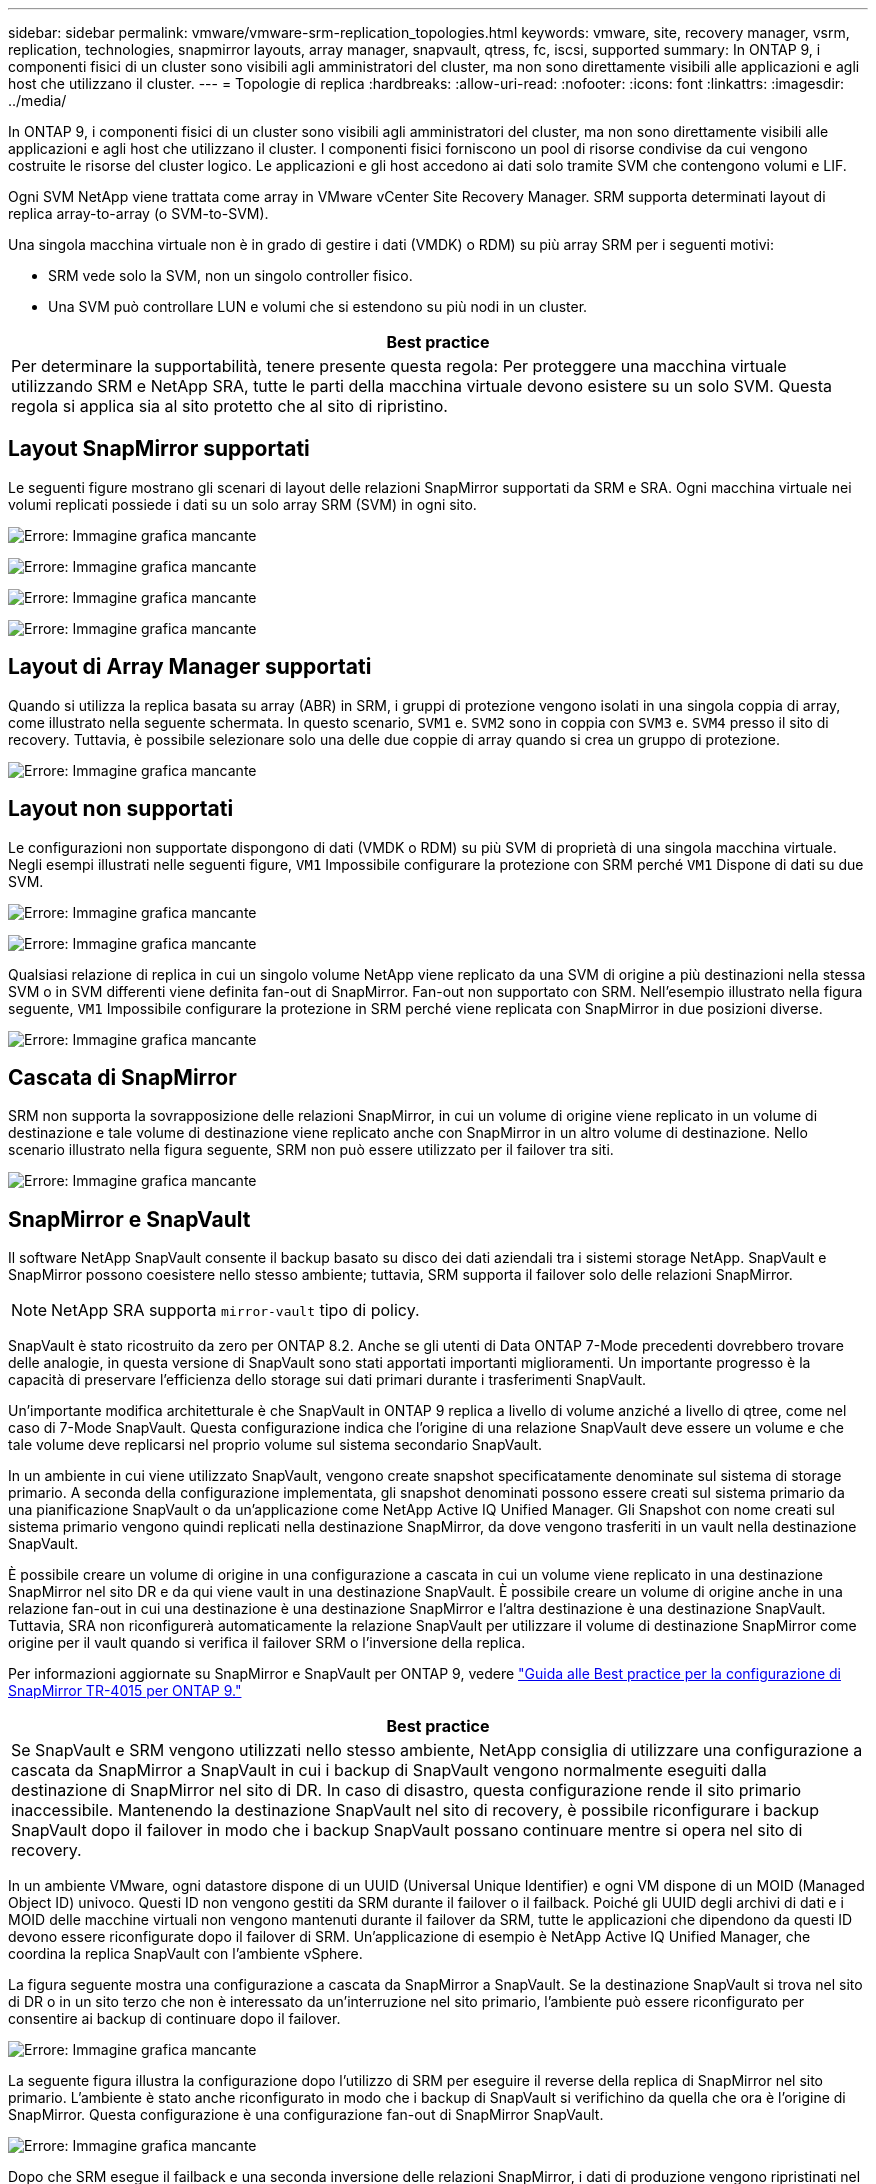 ---
sidebar: sidebar 
permalink: vmware/vmware-srm-replication_topologies.html 
keywords: vmware, site, recovery manager, vsrm, replication, technologies, snapmirror layouts, array manager, snapvault, qtress, fc, iscsi, supported 
summary: In ONTAP 9, i componenti fisici di un cluster sono visibili agli amministratori del cluster, ma non sono direttamente visibili alle applicazioni e agli host che utilizzano il cluster. 
---
= Topologie di replica
:hardbreaks:
:allow-uri-read: 
:nofooter: 
:icons: font
:linkattrs: 
:imagesdir: ../media/


[role="lead"]
In ONTAP 9, i componenti fisici di un cluster sono visibili agli amministratori del cluster, ma non sono direttamente visibili alle applicazioni e agli host che utilizzano il cluster. I componenti fisici forniscono un pool di risorse condivise da cui vengono costruite le risorse del cluster logico. Le applicazioni e gli host accedono ai dati solo tramite SVM che contengono volumi e LIF.

Ogni SVM NetApp viene trattata come array in VMware vCenter Site Recovery Manager. SRM supporta determinati layout di replica array-to-array (o SVM-to-SVM).

Una singola macchina virtuale non è in grado di gestire i dati (VMDK) o RDM) su più array SRM per i seguenti motivi:

* SRM vede solo la SVM, non un singolo controller fisico.
* Una SVM può controllare LUN e volumi che si estendono su più nodi in un cluster.


|===
| Best practice 


| Per determinare la supportabilità, tenere presente questa regola: Per proteggere una macchina virtuale utilizzando SRM e NetApp SRA, tutte le parti della macchina virtuale devono esistere su un solo SVM. Questa regola si applica sia al sito protetto che al sito di ripristino. 
|===


== Layout SnapMirror supportati

Le seguenti figure mostrano gli scenari di layout delle relazioni SnapMirror supportati da SRM e SRA. Ogni macchina virtuale nei volumi replicati possiede i dati su un solo array SRM (SVM) in ogni sito.

image:vsrm-ontap9_image7.png["Errore: Immagine grafica mancante"]

image:vsrm-ontap9_image8.png["Errore: Immagine grafica mancante"]

image:vsrm-ontap9_image9.png["Errore: Immagine grafica mancante"]

image:vsrm-ontap9_image10.png["Errore: Immagine grafica mancante"]



== Layout di Array Manager supportati

Quando si utilizza la replica basata su array (ABR) in SRM, i gruppi di protezione vengono isolati in una singola coppia di array, come illustrato nella seguente schermata. In questo scenario, `SVM1` e. `SVM2` sono in coppia con `SVM3` e. `SVM4` presso il sito di recovery. Tuttavia, è possibile selezionare solo una delle due coppie di array quando si crea un gruppo di protezione.

image:vsrm-ontap9_image11.png["Errore: Immagine grafica mancante"]



== Layout non supportati

Le configurazioni non supportate dispongono di dati (VMDK o RDM) su più SVM di proprietà di una singola macchina virtuale. Negli esempi illustrati nelle seguenti figure, `VM1` Impossibile configurare la protezione con SRM perché `VM1` Dispone di dati su due SVM.

image:vsrm-ontap9_image12.png["Errore: Immagine grafica mancante"]

image:vsrm-ontap9_image13.png["Errore: Immagine grafica mancante"]

Qualsiasi relazione di replica in cui un singolo volume NetApp viene replicato da una SVM di origine a più destinazioni nella stessa SVM o in SVM differenti viene definita fan-out di SnapMirror. Fan-out non supportato con SRM. Nell'esempio illustrato nella figura seguente, `VM1` Impossibile configurare la protezione in SRM perché viene replicata con SnapMirror in due posizioni diverse.

image:vsrm-ontap9_image14.png["Errore: Immagine grafica mancante"]



== Cascata di SnapMirror

SRM non supporta la sovrapposizione delle relazioni SnapMirror, in cui un volume di origine viene replicato in un volume di destinazione e tale volume di destinazione viene replicato anche con SnapMirror in un altro volume di destinazione. Nello scenario illustrato nella figura seguente, SRM non può essere utilizzato per il failover tra siti.

image:vsrm-ontap9_image15.png["Errore: Immagine grafica mancante"]



== SnapMirror e SnapVault

Il software NetApp SnapVault consente il backup basato su disco dei dati aziendali tra i sistemi storage NetApp. SnapVault e SnapMirror possono coesistere nello stesso ambiente; tuttavia, SRM supporta il failover solo delle relazioni SnapMirror.


NOTE: NetApp SRA supporta `mirror-vault` tipo di policy.

SnapVault è stato ricostruito da zero per ONTAP 8.2. Anche se gli utenti di Data ONTAP 7-Mode precedenti dovrebbero trovare delle analogie, in questa versione di SnapVault sono stati apportati importanti miglioramenti. Un importante progresso è la capacità di preservare l'efficienza dello storage sui dati primari durante i trasferimenti SnapVault.

Un'importante modifica architetturale è che SnapVault in ONTAP 9 replica a livello di volume anziché a livello di qtree, come nel caso di 7-Mode SnapVault. Questa configurazione indica che l'origine di una relazione SnapVault deve essere un volume e che tale volume deve replicarsi nel proprio volume sul sistema secondario SnapVault.

In un ambiente in cui viene utilizzato SnapVault, vengono create snapshot specificatamente denominate sul sistema di storage primario. A seconda della configurazione implementata, gli snapshot denominati possono essere creati sul sistema primario da una pianificazione SnapVault o da un'applicazione come NetApp Active IQ Unified Manager. Gli Snapshot con nome creati sul sistema primario vengono quindi replicati nella destinazione SnapMirror, da dove vengono trasferiti in un vault nella destinazione SnapVault.

È possibile creare un volume di origine in una configurazione a cascata in cui un volume viene replicato in una destinazione SnapMirror nel sito DR e da qui viene vault in una destinazione SnapVault. È possibile creare un volume di origine anche in una relazione fan-out in cui una destinazione è una destinazione SnapMirror e l'altra destinazione è una destinazione SnapVault. Tuttavia, SRA non riconfigurerà automaticamente la relazione SnapVault per utilizzare il volume di destinazione SnapMirror come origine per il vault quando si verifica il failover SRM o l'inversione della replica.

Per informazioni aggiornate su SnapMirror e SnapVault per ONTAP 9, vedere https://www.netapp.com/media/17229-tr4015.pdf?v=127202175503P["Guida alle Best practice per la configurazione di SnapMirror TR-4015 per ONTAP 9."^]

|===
| Best practice 


| Se SnapVault e SRM vengono utilizzati nello stesso ambiente, NetApp consiglia di utilizzare una configurazione a cascata da SnapMirror a SnapVault in cui i backup di SnapVault vengono normalmente eseguiti dalla destinazione di SnapMirror nel sito di DR. In caso di disastro, questa configurazione rende il sito primario inaccessibile. Mantenendo la destinazione SnapVault nel sito di recovery, è possibile riconfigurare i backup SnapVault dopo il failover in modo che i backup SnapVault possano continuare mentre si opera nel sito di recovery. 
|===
In un ambiente VMware, ogni datastore dispone di un UUID (Universal Unique Identifier) e ogni VM dispone di un MOID (Managed Object ID) univoco. Questi ID non vengono gestiti da SRM durante il failover o il failback. Poiché gli UUID degli archivi di dati e i MOID delle macchine virtuali non vengono mantenuti durante il failover da SRM, tutte le applicazioni che dipendono da questi ID devono essere riconfigurate dopo il failover di SRM. Un'applicazione di esempio è NetApp Active IQ Unified Manager, che coordina la replica SnapVault con l'ambiente vSphere.

La figura seguente mostra una configurazione a cascata da SnapMirror a SnapVault. Se la destinazione SnapVault si trova nel sito di DR o in un sito terzo che non è interessato da un'interruzione nel sito primario, l'ambiente può essere riconfigurato per consentire ai backup di continuare dopo il failover.

image:vsrm-ontap9_image16.png["Errore: Immagine grafica mancante"]

La seguente figura illustra la configurazione dopo l'utilizzo di SRM per eseguire il reverse della replica di SnapMirror nel sito primario. L'ambiente è stato anche riconfigurato in modo che i backup di SnapVault si verifichino da quella che ora è l'origine di SnapMirror. Questa configurazione è una configurazione fan-out di SnapMirror SnapVault.

image:vsrm-ontap9_image17.png["Errore: Immagine grafica mancante"]

Dopo che SRM esegue il failback e una seconda inversione delle relazioni SnapMirror, i dati di produzione vengono ripristinati nel sito primario. Questi dati sono ora protetti nello stesso modo in cui erano prima del failover al sito di DR, tramite i backup SnapMirror e SnapVault.



== Utilizzo di Qtree in ambienti Site Recovery Manager

I qtree sono directory speciali che consentono l'applicazione delle quote del file system per NAS. ONTAP 9 consente la creazione di qtree e qtree possono esistere in volumi replicati con SnapMirror. Tuttavia, SnapMirror non consente la replica di singoli qtree o replica a livello di qtree. Tutte le repliche di SnapMirror sono solo a livello di volume. Per questo motivo, NetApp sconsiglia l'utilizzo di qtree con SRM.



== Ambienti misti FC e iSCSI

Con i protocolli SAN supportati (FC, FCoE e iSCSI), ONTAP 9 offre servizi LUN, ovvero la possibilità di creare e mappare LUN agli host collegati. Poiché il cluster è costituito da più controller, esistono più percorsi logici gestiti da i/o multipath verso qualsiasi LUN individuale. L'ALUA (Asymmetric Logical Unit Access) viene utilizzato sugli host in modo che il percorso ottimizzato per un LUN sia selezionato e reso attivo per il trasferimento dei dati. Se il percorso ottimizzato per qualsiasi LUN cambia (ad esempio, perché il volume contenente viene spostato), ONTAP 9 riconosce automaticamente e regola senza interruzioni per questa modifica. Se il percorso ottimizzato non è disponibile, ONTAP può passare senza interruzioni a qualsiasi altro percorso disponibile.

VMware SRM e NetApp SRA supportano l'utilizzo del protocollo FC in un sito e del protocollo iSCSI nell'altro. Tuttavia, non supporta la combinazione di datastore FC-attached e datastore iSCSI-attached nello stesso host ESXi o in host diversi nello stesso cluster. Questa configurazione non è supportata con SRM perché, durante il failover SRM o il failover di test, SRM include tutti gli iniziatori FC e iSCSI negli host ESXi nella richiesta.

|===
| Best practice 


| SRM e SRA supportano protocolli FC e iSCSI misti tra i siti protetti e di ripristino. Tuttavia, ogni sito deve essere configurato con un solo protocollo, FC o iSCSI, non entrambi nello stesso sito. Se esiste un requisito per la configurazione dei protocolli FC e iSCSI nello stesso sito, NetApp consiglia che alcuni host utilizzino iSCSI e altri host utilizzino FC. In questo caso, NetApp consiglia anche di configurare le mappature delle risorse SRM in modo che le macchine virtuali siano configurate per il failover in un gruppo di host o nell'altro. 
|===